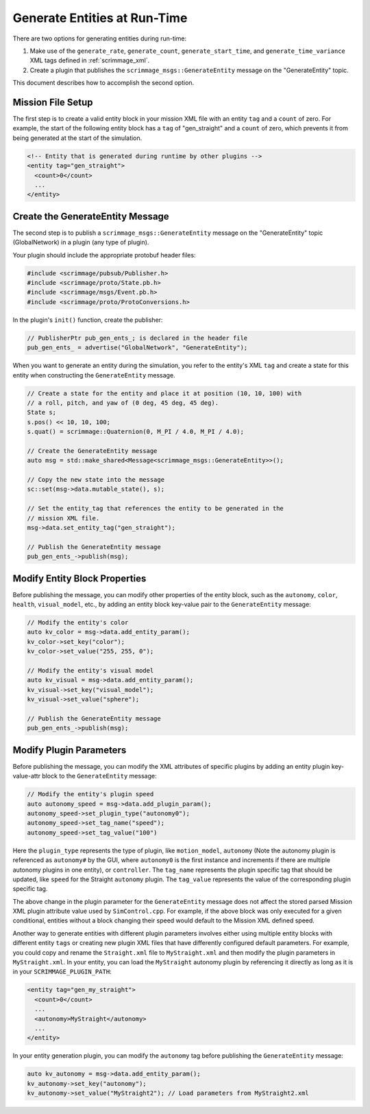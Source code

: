 .. _gen_entities:

Generate Entities at Run-Time
=============================

There are two options for generating entities during run-time:

1. Make use of the ``generate_rate``, ``generate_count``,
   ``generate_start_time``, and ``generate_time_variance`` XML tags defined in
   :ref:`scrimmage_xml`.

2. Create a plugin that publishes the ``scrimmage_msgs::GenerateEntity``
   message on the "GenerateEntity" topic.

This document describes how to accomplish the second option.

Mission File Setup
------------------

The first step is to create a valid entity block in your mission XML file with
an entity ``tag`` and a ``count`` of zero. For example, the start of the
following entity block has a ``tag`` of "gen_straight" and a ``count`` of zero,
which prevents it from being generated at the start of the simulation.

.. code-block:: xml

   <!-- Entity that is generated during runtime by other plugins -->
   <entity tag="gen_straight">
     <count>0</count>
     ...
   </entity>

Create the GenerateEntity Message
---------------------------------

The second step is to publish a ``scrimmage_msgs::GenerateEntity`` message on
the "GenerateEntity" topic (GlobalNetwork) in a plugin (any type of plugin).

Your plugin should include the appropriate protobuf header files:

.. code-block:: c++

   #include <scrimmage/pubsub/Publisher.h>
   #include <scrimmage/proto/State.pb.h>
   #include <scrimmage/msgs/Event.pb.h>
   #include <scrimmage/proto/ProtoConversions.h>

In the plugin's ``init()`` function, create the publisher:

.. code-block:: c++

   // PublisherPtr pub_gen_ents_; is declared in the header file
   pub_gen_ents_ = advertise("GlobalNetwork", "GenerateEntity");

When you want to generate an entity during the simulation, you refer to the
entity's XML ``tag`` and create a state for this entity when constructing the
``GenerateEntity`` message.

.. code-block:: c++

   // Create a state for the entity and place it at position (10, 10, 100) with
   // a roll, pitch, and yaw of (0 deg, 45 deg, 45 deg).
   State s;
   s.pos() << 10, 10, 100;
   s.quat() = scrimmage::Quaternion(0, M_PI / 4.0, M_PI / 4.0);

   // Create the GenerateEntity message
   auto msg = std::make_shared<Message<scrimmage_msgs::GenerateEntity>>();

   // Copy the new state into the message
   sc::set(msg->data.mutable_state(), s);

   // Set the entity_tag that references the entity to be generated in the
   // mission XML file.
   msg->data.set_entity_tag("gen_straight");

   // Publish the GenerateEntity message
   pub_gen_ents_->publish(msg);

Modify Entity Block Properties
------------------------------

Before publishing the message, you can modify other properties of the entity
block, such as the ``autonomy``, ``color``, ``health``, ``visual_model``, etc.,
by adding an entity block key-value pair to the ``GenerateEntity`` message:

.. code-block:: c++

   // Modify the entity's color
   auto kv_color = msg->data.add_entity_param();
   kv_color->set_key("color");
   kv_color->set_value("255, 255, 0");

   // Modify the entity's visual model
   auto kv_visual = msg->data.add_entity_param();
   kv_visual->set_key("visual_model");
   kv_visual->set_value("sphere");

   // Publish the GenerateEntity message
   pub_gen_ents_->publish(msg);

Modify Plugin Parameters
------------------------

Before publishing the message, you can modify the XML attributes of specific plugins
by adding an entity plugin key-value-attr block to the ``GenerateEntity`` message:

.. code-block:: c++

   // Modify the entity's plugin speed
   auto autonomy_speed = msg->data.add_plugin_param();
   autonomy_speed->set_plugin_type("autonomy0");
   autonomy_speed->set_tag_name("speed");
   autonomy_speed->set_tag_value("100")

Here the ``plugin_type`` represents the type of plugin, like ``motion_model``, ``autonomy`` (Note the 
autonomy plugin is referenced as ``autonomy#`` by the GUI, where ``autonomy0`` is the first instance
and increments if there are multiple autonomy plugins in one entity), or ``controller``. The ``tag_name`` 
represents the plugin specific tag that should be updated, like ``speed`` for the Straight ``autonomy`` 
plugin. The ``tag_value`` represents the value of the corresponding plugin specific tag.

The above change in the plugin parameter for the ``GenerateEntity`` message does not affect
the stored parsed Mission XML plugin attribute value used by ``SimControl.cpp``. For example,
if the above block was only executed for a given conditional, entities without a block changing
their speed would default to the Mission XML defined speed.

Another way to generate entities with different plugin parameters involves either using multiple entity 
blocks with different entity ``tags`` or creating new plugin XML files that have differently
configured default parameters. For example, you could copy and rename the ``Straight.xml`` file to 
``MyStraight.xml`` and then modify the plugin parameters in ``MyStraight.xml``. 
In your entity, you can load the ``MyStraight`` autonomy plugin by referencing it directly as long 
as it is in your ``SCRIMMAGE_PLUGIN_PATH``:

.. code-block:: xml

   <entity tag="gen_my_straight">
     <count>0</count>
     ...
     <autonomy>MyStraight</autonomy>
     ...
   </entity>

In your entity generation plugin, you can modify the ``autonomy`` tag before
publishing the ``GenerateEntity`` message:

.. code-block:: c++

   auto kv_autonomy = msg->data.add_entity_param();
   kv_autonomy->set_key("autonomy");
   kv_autonomy->set_value("MyStraight2"); // Load parameters from MyStraight2.xml
